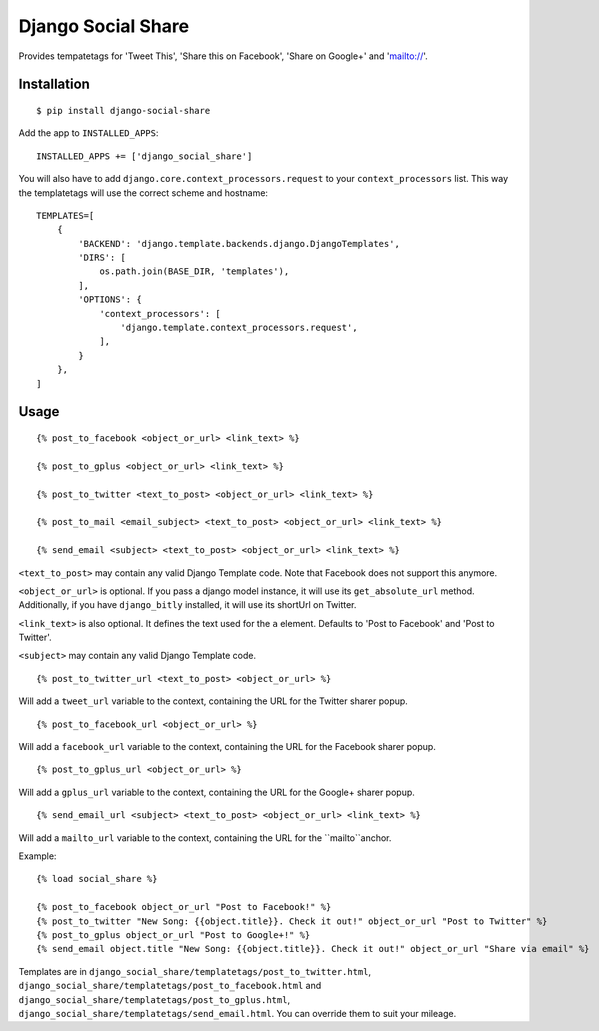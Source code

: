 Django Social Share
======================================

.. image:: https://travis-ci.org/fcurella/django-social-share.svg?branch=master
    :target: https://travis-ci.org/fcurella/django-social-share

.. image:: https://coveralls.io/repos/github/fcurella/django-social-share/badge.svg?branch=master
    :target: https://coveralls.io/github/fcurella/django-social-share?branch=master

Provides tempatetags for 'Tweet This', 'Share this on Facebook', 'Share on Google+' and 'mailto://'.

Installation
-------------

::

    $ pip install django-social-share

Add the app to ``INSTALLED_APPS``::

    INSTALLED_APPS += ['django_social_share']

You will also have to add ``django.core.context_processors.request`` to your ``context_processors`` list. This way the templatetags will use the correct scheme and hostname::

    TEMPLATES=[
        {
            'BACKEND': 'django.template.backends.django.DjangoTemplates',
            'DIRS': [
                os.path.join(BASE_DIR, 'templates'),
            ],
            'OPTIONS': {
                'context_processors': [
                    'django.template.context_processors.request',
                ],
            }
        },
    ]

Usage
-----
::

  {% post_to_facebook <object_or_url> <link_text> %}
  
  {% post_to_gplus <object_or_url> <link_text> %}

  {% post_to_twitter <text_to_post> <object_or_url> <link_text> %}
  
  {% post_to_mail <email_subject> <text_to_post> <object_or_url> <link_text> %}

  {% send_email <subject> <text_to_post> <object_or_url> <link_text> %}

``<text_to_post>`` may contain any valid Django Template code. Note that Facebook does not support this anymore.

``<object_or_url>`` is optional. If you pass a django model instance, it will use its ``get_absolute_url`` method. Additionally, if you have ``django_bitly`` installed, it will use its shortUrl on Twitter.

``<link_text>`` is also optional. It defines the text used for the ``a`` element. Defaults to 'Post to Facebook' and 'Post to Twitter'.

``<subject>`` may contain any valid Django Template code.

::

  {% post_to_twitter_url <text_to_post> <object_or_url> %}

Will add a ``tweet_url`` variable to the context, containing the URL for the Twitter sharer popup.

::

  {% post_to_facebook_url <object_or_url> %}

Will add a ``facebook_url`` variable to the context, containing the URL for the Facebook sharer popup.

::

  {% post_to_gplus_url <object_or_url> %}

Will add a ``gplus_url`` variable to the context, containing the URL for the Google+ sharer popup.

::

  {% send_email_url <subject> <text_to_post> <object_or_url> <link_text> %}

Will add a ``mailto_url`` variable to the context, containing the URL for the ``mailto``anchor.

Example::

  {% load social_share %}
  
  {% post_to_facebook object_or_url "Post to Facebook!" %}
  {% post_to_twitter "New Song: {{object.title}}. Check it out!" object_or_url "Post to Twitter" %}
  {% post_to_gplus object_or_url "Post to Google+!" %}
  {% send_email object.title "New Song: {{object.title}}. Check it out!" object_or_url "Share via email" %}

Templates are in ``django_social_share/templatetags/post_to_twitter.html``, ``django_social_share/templatetags/post_to_facebook.html`` and ``django_social_share/templatetags/post_to_gplus.html``, ``django_social_share/templatetags/send_email.html``. You can override them to suit your mileage.

